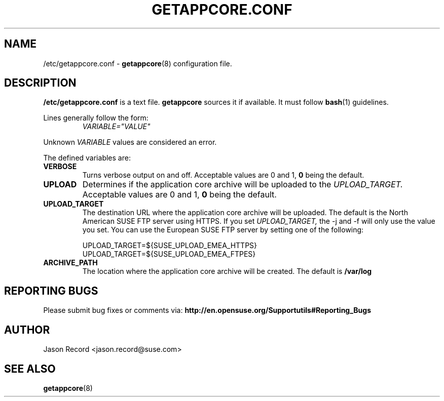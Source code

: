 .TH GETAPPCORE.CONF 5 "09 Mar 2020" "supportutils" "Support Utilities Manual"
.SH NAME
/etc/getappcore.conf \-
.BR getappcore (8)
configuration file.

.SH DESCRIPTION
.B /etc/getappcore.conf
is a text file. 
.B getappcore
sources it if available. It must follow
.BR bash (1)
guidelines.

Lines generally follow the form:
.RS
.I VARIABLE="VALUE"
.RE

Unknown
.I VARIABLE
values are considered an error.

The defined variables are:

.TP
\fBVERBOSE\fR
Turns verbose output on and off. Acceptable values are 0 and 1, 
.B 0
being the default.

.TP
\fBUPLOAD\fR
Determines if the application core archive will be uploaded to the 
.I UPLOAD_TARGET.
Acceptable values are 0 and 1, 
.B 0
being the default.

.TP
\fBUPLOAD_TARGET\fR
The destination URL where the application core archive will be uploaded. The default is the North American SUSE FTP server using HTTPS. If you set 
.I UPLOAD_TARGET,
the -j and -f will only use the value you set. You can use the European SUSE FTP server by setting one of the following:

.RS
UPLOAD_TARGET=${SUSE_UPLOAD_EMEA_HTTPS}
.RE
.RS
UPLOAD_TARGET=${SUSE_UPLOAD_EMEA_FTPES}
.RE

.TP
\fBARCHIVE_PATH\fR
The location where the application core archive will be created. The default is
.B /var/log

.PD
.SH REPORTING BUGS
Please submit bug fixes or comments via:
.B
http://en.opensuse.org/Supportutils#Reporting_Bugs
.SH AUTHOR
Jason Record <jason.record@suse.com>
.SH SEE ALSO
.BR getappcore (8)


